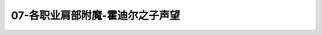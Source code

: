 07-各职业肩部附魔-霍迪尔之子声望
===============================================================================
.. image:: 07-各职业肩部附魔-霍迪尔之子声望.png